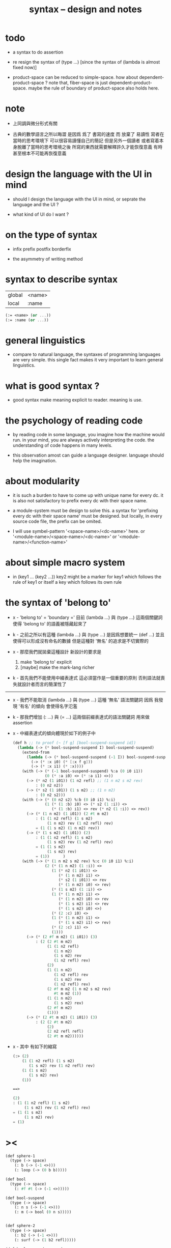 #+title: syntax -- design and notes

* todo

  - a syntax to do assertion

  - re resign the syntax of (type ...)
    [since the syntax of (lambda is almost fixed now)]

  - product-space can be reduced to simple-space.
    how about dependent-product-space ?
    note that,
    fiber-space is just dependent-product-space.
    maybe the rule of boundary of product-space also holds here.

* note

  - 上同調與微分形式有關

  - 古典的數學語言之所以晦澀
    是因爲 爲了 書寫的速度 而 放棄了 易讀性
    寫者在當時的思考環境下 可以很容易讀懂自己的簡記
    但是另外一個讀者 或者寫着本身脫離了當時的思考環境之後
    所寫的東西就需要解釋許久才能恢復意義
    有時甚至根本不可能再恢復意義

* design the language with the UI in mind

  - should I design the language with the UI in mind,
    or seprate the language and the UI ?

  - what kind of UI do I want ?

* on the type of syntax

  - infix
    prefix
    postfix
    borderfix

  - the asymmetry of writing method

* syntax to describe syntax

  | global | <name> |
  | local  | :name  |

  #+begin_src scheme
  (:= <name> (or ...))
  (:= :name (or ...))
  #+end_src

* general linguistics

  - compare to natural language,
    the syntaxes of programming languages are very simple.
    this single fact makes it very important to learn general linguistics.

* what is good syntax ?

  - good syntax make meaning explicit to reader.
    meaning is use.

* the psychology of reading code

  - by reading code in some language,
    you imagine how the machine would run.
    in your mind, you are always actively interpreting the code.
    the understanding of code happens in many levels.

  - this observation amost can guide a language designer.
    language should help the imagination.

* about modularity

  - it is such a burden
    to have to come up with unique name for every dc.
    it is also not satisfactory
    to prefix every dc with their space name.

  - a module-system must be design to solve this.
    a syntax for 'prefixing every dc with their space name'
    must be designed.
    but locally, in every source code file,
    the prefix can be omited.

  - I will use symbel-pattern '<space-name>/<dc-name>' here.
    or '<module-name>/<space-name>/<dc-name>'
    or '<module-name>/<function-name>'

* about simple macro system

  - in (key1 ... (key2 ...))
    key2 might be a marker for key1 which follows the rule of key1
    or itself a key which follows its own rule

* the syntax of 'belong to'

  - x -
    'belong to' = 'boundary ='
    目前 (lambda ...) 與 (type ...) 這兩個關鍵詞
    使得 'belong to' 的語義被隱藏起來了

  - k -
    之前之所以有這種 (lambda ...) 與 (type ...)
    是因爲想要統一 (def ...)
    並且使得可以形成沒有命名的數據
    但是這種對 '無名' 的追求是不切實際的

  - x -
    那麼我們就拋棄這種設計
    新設計的要求是
    1. make 'belong to' explicit
    2. [maybe] make the mark-lang richer

  - k -
    首先我們不能使用中綴表達式
    這必須當作是一個重要的原則
    否則語法就喪失就設計者而言的簡潔性了

  ------

  - x -
    我們不能取消 (lambda ...) 與 (type ...) 這種 '無名' 語法關鍵詞
    因爲 我發現 '有名' 的傾向 會使得名字氾濫

  - k -
    那我們增加 (: ...) 與 (= ...) 這兩個前綴表達式的語法關鍵詞
    用來做 assertion

  - x -
    中綴表達式的傾向體現於如下的例子中
    #+begin_src scheme
    (def h ;; to proof (~ [f g] [bool-suspend-suspend id])
      (lambda (-> (* bool-suspend-suspend I) bool-suspend-suspend)
        (extend-from
          (lambda (-> (* bool-suspend-suspend (-1 I)) bool-suspend-suspend)
            (-> (* :x i0) (* [:x f g]))
            (-> (* :x i1) (* :x))))
        (with (-> (* (-1 bool-suspend-suspend) %:a (0 i0 i1))
                  (0 (* :a i0) <> (* :a i1) <>))
          (-> (* n2 (1 i01)) (1 n2 refl) ;; (1 n m2 s m2 rev)
              : (0 n2 n2))
          (-> (* s2 (1 i01)) (1 s m2) ;; (1 n m2)
              : (0 n2 s2)))
        (with (-> (* (0 n2 s2) %:b (0 i0 i1) %:i)
                  (1 (* (1 :b) i0) <> (* s2 (1 :i)) <>
                     (* (1 :b) i1) <> rev (* n2 (1 :i)) <> rev))
          (-> (* (1 n m2) (1 i01)) (2 #t m m2)
              : (1 (1 n2 refl) (1 s m2)
                   (1 n m2) rev (1 n2 refl) rev)
              = (1 (1 s m2) (1 n m2) rev))
          (-> (* (1 s m2) (1 i01)) (2)
              : (1 (1 n2 refl) (1 s m2)
                   (1 s m2) rev (1 n2 refl) rev)
              = (1 (1 s m2)
                   (1 s m2) rev)
              = (1))      )
        (with (-> (* (1 n m2 s m2 rev) %:c (0 i0 i1) %:i)
                  (2 (* (1 n m2) (1 :i)) <>
                     (1 (* n2 (1 i01)) <>
                        (* (1 n m2) i1) <>
                        (* s2 (1 i01)) <> rev
                        (* (1 n m2) i0) <> rev)
                     (* (1 s m2) (1 :i)) <>
                     (1 (* (1 n m2) i1) <>
                        (* (1 n m2) i0) <> rev
                        (* (1 s m2) i1) <> rev
                        (* (1 s m2) i0) <>)
                     (* (2 :c) i0) <>
                     (1 (* (1 n m2) i1) <>
                        (* (1 s m2) i1) <> rev)
                     (* (2 :c) i1) <>
                     (1)))
          (-> (* (2 #f m m2) (1 i01)) (3)
              : (2 (2 #t m m2)
                   (1 (1 n2 refl)
                      (1 n m2)
                      (1 s m2) rev
                      (1 n2 refl) rev)
                   (2)
                   (1 (1 n m2)
                      (1 n2 refl) rev
                      (1 s m2) rev
                      (1 n2 refl) rev)
                   (2 #f m m2 (1 n m2 s m2 rev)
                      #t m m2 (1))
                   (1 (1 n m2)
                      (1 s m2) rev)
                   (2 #f m m2)
                   (1)))
          (-> (* (2 #t m m2) (1 i01)) (3)
              : (2 (2 #t m m2)
                   (2)
                   (2 n2 refl refl)
                   (2 #t m m2))))))
    #+end_src

  - x -
    其中
    有如下的縮寫
    #+begin_src scheme
    (:> (2)
        (1 (1 n2 refl) (1 s m2)
           (1 s m2) rev (1 n2 refl) rev)
        (1 (1 s m2)
           (1 s m2) rev)
        (1))

    ==>

    (2)
    : (1 (1 n2 refl) (1 s m2)
         (1 s m2) rev (1 n2 refl) rev)
    = (1 (1 s m2)
         (1 s m2) rev)
    = (1)
    #+end_src

* ><

  #+begin_src scheme
  (def sphere-1
    (type (-> space)
      (: b (-> (-1 <>)))
      (: loop (-> (0 b b)))))

  (def bool
    (type (-> space)
      (: #f #t (-> (-1 <>)))))

  (def bool-suspend
    (type (-> space)
      (: n s (-> (-1 <>)))
      (: m (-> bool (0 n s)))))


  (def sphere-2
    (type (-> space)
      (: b2 (-> (-1 <>)))
      (: surf (-> (1 b2 refl)))))

  (def bool-suspend-suspend
    (type (-> space)
      (: n2 s2 (-> (-1 <>)))
      (: m2 (-> bool-suspend (0 n2 s2)))))
  #+end_src
